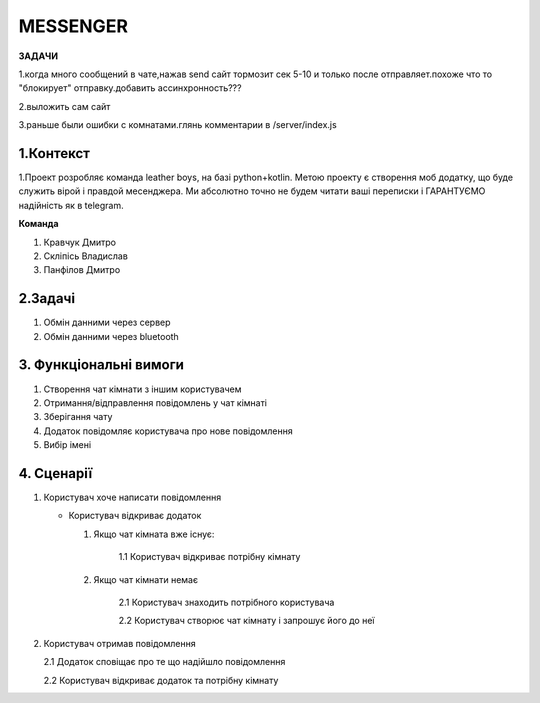 ========================
MESSENGER
========================


**ЗАДАЧИ**

1.когда много сообщений в чате,нажав send сайт тормозит сек 5-10 и только после отправляет.похоже что то "блокирует" отправку.добавить ассинхронность???

2.выложить сам сайт

3.раньше были ошибки с комнатами.глянь комментарии в /server/index.js


**1.Контекст**
==============
1.Проект розробляє команда leather boys, на базі python+kotlin. Метою проекту є створення моб додатку, що буде служить вірой і правдой месенджера. Ми абсолютно точно не будем читати ваші переписки і ГАРАНТУЄМО надійність як в telegram.

**Команда**

1. Кравчук Дмитро

2. Скліпісь Владислав

3. Панфілов Дмитро


**2.Задачі**
==============
1. Обмін данними через сервер
2. Обмін данними через bluetooth


**3. Функціональні вимоги**
==============
1. Створення чат кімнати з іншим користувачем
2. Отримання/відправлення повідомлень у чат кімнаті
3. Зберігання чату
4. Додаток повідомляє користувача про нове повідомлення
5. Вибір імені 


**4. Сценарії**
===============
1. Користувач хоче написати повідомлення

   - Користувач відкриває додаток
   
     1. Якщо чат кімната вже існує:
       
          1.1 Користувач відкриває потрібну кімнату
       
     2. Якщо чат кімнати немає
        
          2.1 Користувач знаходить потрібного користувача
       
          2.2 Користувач створює чат кімнату і запрошує його до неї 

2. Користувач отримав повідомлення

   2.1 Додаток сповіщає про те що надійшло повідомлення
   
   2.2 Користувач відкриває додаток та потрібну кімнату
